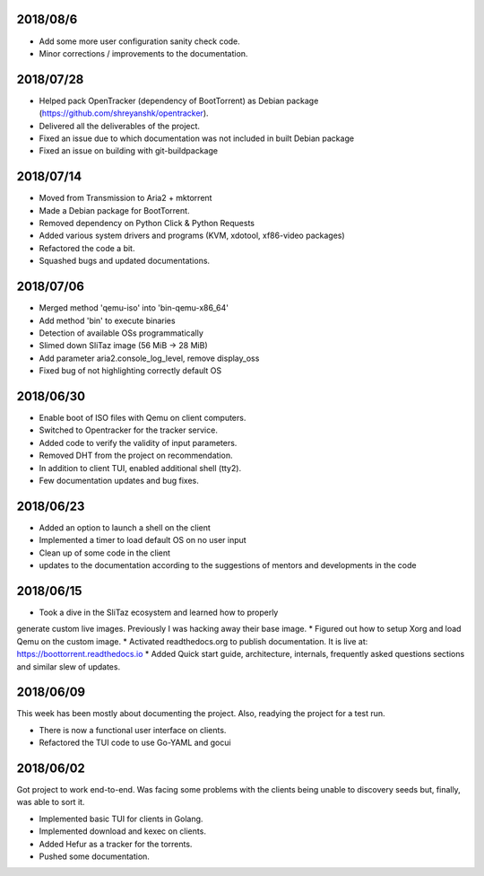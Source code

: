 2018/08/6
~~~~~~~~~

* Add some more user configuration sanity check code.
* Minor corrections / improvements to the documentation.

2018/07/28
~~~~~~~~~~

* Helped pack OpenTracker (dependency of BootTorrent) as Debian package (https://github.com/shreyanshk/opentracker).
* Delivered all the deliverables of the project.
* Fixed an issue due to which documentation was not included in built Debian package
* Fixed an issue on building with git-buildpackage

2018/07/14
~~~~~~~~~~

* Moved from Transmission to Aria2 + mktorrent
* Made a Debian package for BootTorrent.
* Removed dependency on Python Click & Python Requests
* Added various system drivers and programs (KVM, xdotool, xf86-video packages)
* Refactored the code a bit.
* Squashed bugs and updated documentations.

2018/07/06
~~~~~~~~~~

* Merged method 'qemu-iso' into 'bin-qemu-x86_64'
* Add method 'bin' to execute binaries
* Detection of available OSs programmatically
* Slimed down SliTaz image (56 MiB -> 28 MiB)
* Add parameter aria2.console_log_level, remove display_oss
* Fixed bug of not highlighting correctly default OS

2018/06/30
~~~~~~~~~~

* Enable boot of ISO files with Qemu on client computers.
* Switched to Opentracker for the tracker service.
* Added code to verify the validity of input parameters.
* Removed DHT from the project on recommendation.
* In addition to client TUI, enabled additional shell (tty2).
* Few documentation updates and bug fixes.

2018/06/23
~~~~~~~~~~

* Added an option to launch a shell on the client
* Implemented a timer to load default OS on no user input
* Clean up of some code in the client
* updates to the documentation according to the suggestions of mentors and developments in the code

2018/06/15
~~~~~~~~~~

* Took a dive in the SliTaz ecosystem and learned how to properly
generate custom live images. Previously I was hacking away their base
image.
* Figured out how to setup Xorg and load Qemu on the custom image.
* Activated readthedocs.org to publish documentation. It is live at:
https://boottorrent.readthedocs.io
* Added Quick start guide, architecture, internals, frequently asked
questions sections and similar slew of updates.

2018/06/09
~~~~~~~~~~

This week has been mostly about documenting the project. Also, readying the project for a test run.

* There is now a functional user interface on clients.
* Refactored the TUI code to use Go-YAML and gocui

2018/06/02
~~~~~~~~~~

Got project to work end-to-end.
Was facing some problems with the clients being unable to discovery seeds but, finally, was able to sort it.

* Implemented basic TUI for clients in Golang.
* Implemented download and kexec on clients.
* Added Hefur as a tracker for the torrents.
* Pushed some documentation.
